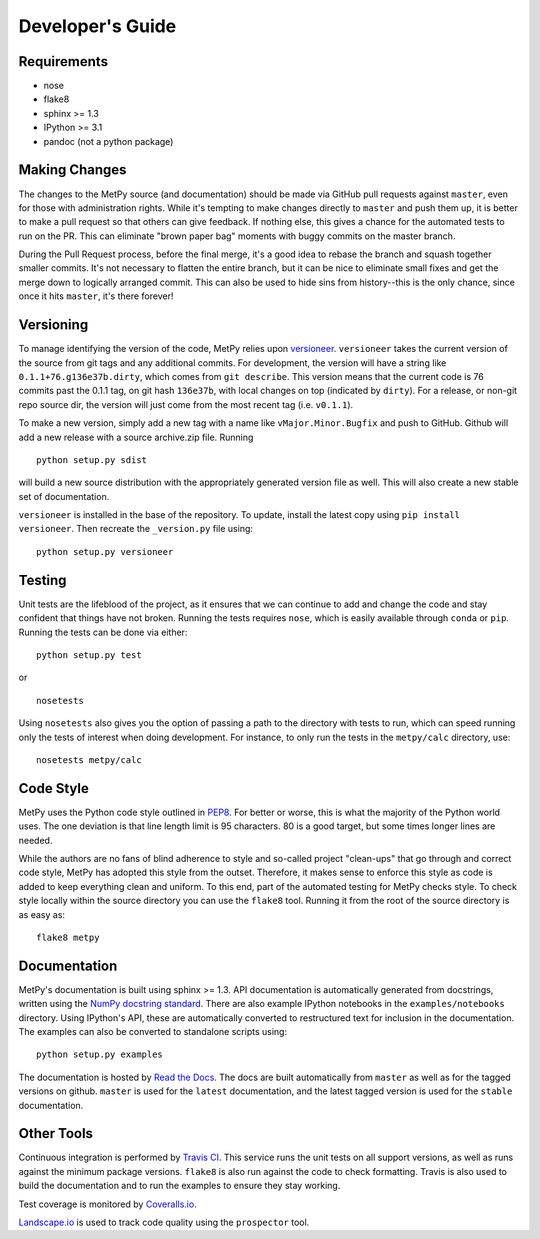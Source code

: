 =================
Developer's Guide
=================

------------
Requirements
------------

- nose
- flake8
- sphinx >= 1.3
- IPython >= 3.1
- pandoc (not a python package)

--------------
Making Changes
--------------

The changes to the MetPy source (and documentation) should be made via GitHub pull requests against ``master``, even
for those with administration rights. While it's tempting to make changes directly to ``master`` and push them
up, it is better to make a pull request so that others can give feedback. If nothing else, this gives a chance
for the automated tests to run on the PR. This can eliminate "brown paper bag" moments with buggy commits on
the master branch.

During the Pull Request process, before the final merge, it's a good idea to rebase the branch and squash together
smaller commits. It's not necessary to flatten the entire branch, but it can be nice to eliminate small fixes and
get the merge down to logically arranged commit. This can also be used to hide sins from history--this is the
only chance, since once it hits ``master``, it's there forever!

----------
Versioning
----------

To manage identifying the version of the code, MetPy relies upon
`versioneer <https://github.com/warner/python-versioneer>`_. ``versioneer`` takes the current
version of the source from git tags and any additional commits. For development, the version will have a string
like ``0.1.1+76.g136e37b.dirty``, which comes from ``git describe``. This version means that the current code is
76 commits past the 0.1.1 tag, on git hash ``136e37b``, with local changes on top (indicated by ``dirty``). For
a release, or non-git repo source dir, the version will just come from the most recent tag (i.e. ``v0.1.1``).

To make a new version, simply add a new tag with a name like ``vMajor.Minor.Bugfix`` and push to GitHub. Github
will add a new release with a source archive.zip file. Running

.. parsed-literal::
    python setup.py sdist

will build a new source distribution with the appropriately generated version file as well. This will also create
a new stable set of documentation.

``versioneer`` is installed in the base of the repository. To update, install the latest copy using
``pip install versioneer``. Then recreate the ``_version.py`` file using:

.. parsed-literal::
    python setup.py versioneer

-------
Testing
-------

Unit tests are the lifeblood of the project, as it ensures that we can continue to add and change the code
and stay confident that things have not broken. Running the tests requires ``nose``, which is easily available
through ``conda`` or ``pip``. Running the tests can be done via either:

.. parsed-literal::
    python setup.py test

or

.. parsed-literal::
    nosetests

Using ``nosetests`` also gives you the option of passing a path to the directory with tests to run, which can speed
running only the tests of interest when doing development. For instance, to only run the tests in the ``metpy/calc``
directory, use:

.. parsed-literal::
    nosetests metpy/calc

----------
Code Style
----------

MetPy uses the Python code style outlined in `PEP8 <https://www.python.org/dev/peps/pep-0008/>`_. For better or
worse, this is what the majority of the Python world uses. The one deviation is that line length limit is 95
characters. 80 is a good target, but some times longer lines are needed.

While the authors are no fans of blind adherence to style and so-called project "clean-ups" that go through
and correct code style, MetPy has adopted this style from the outset. Therefore, it makes sense to enforce
this style as code is added to keep everything clean and uniform. To this end, part of the automated testing for
MetPy checks style. To check style locally within the source directory you can use the ``flake8`` tool. Running it
from the root of the source directory is as easy as:

.. parsed-literal::
    flake8 metpy

-------------
Documentation
-------------

MetPy's documentation is built using sphinx >= 1.3. API documentation is automatically generated from
docstrings, written using the
`NumPy docstring standard <https://github.com/numpy/numpy/blob/master/doc/HOWTO_DOCUMENT.rst.txt>`_.
There are also example IPython notebooks in the ``examples/notebooks`` directory. Using IPython's API,
these are automatically converted to restructured text for inclusion in the documentation. The examples can
also be converted to standalone scripts using:

.. parsed-literal::
    python setup.py examples

The documentation is hosted by `Read the Docs <http://metpy.readthedocs.org>`_. The docs are built automatically
from ``master`` as well as for the tagged versions on github. ``master`` is used for the ``latest`` documentation,
and the latest tagged version is used for the ``stable`` documentation.

-----------
Other Tools
-----------

Continuous integration is performed by `Travis CI <http://www.travis-ci.org/metpy/MetPy>`_. This service runs the
unit tests on all support versions, as well as runs against the minimum package versions. ``flake8`` is also run
against the code to check formatting. Travis is also used to build the documentation and to run the examples to
ensure they stay working.

Test coverage is monitored by `Coveralls.io <https://coveralls.io/r/metpy/MetPy>`_.

`Landscape.io <https://landscape.io/github/metpy/MetPy>`_ is used to track code quality using the ``prospector`` tool.